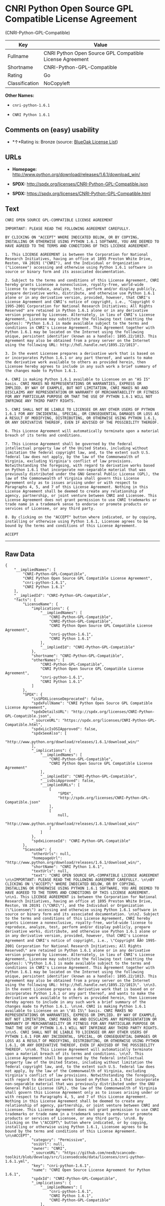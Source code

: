 * CNRI Python Open Source GPL Compatible License Agreement
(CNRI-Python-GPL-Compatible)

| Key              | Value                                                      |
|------------------+------------------------------------------------------------|
| Fullname         | CNRI Python Open Source GPL Compatible License Agreement   |
| Shortname        | CNRI-Python-GPL-Compatible                                 |
| Rating           | Go                                                         |
| Classification   | NoCopyleft                                                 |

*Other Names:*

- =cnri-python-1.6.1=

- =CNRI Python 1.6.1=

** Comments on (easy) usability

- *↑*Rating is: Bronze (source:
  [[https://blueoakcouncil.org/list][BlueOak License List]])

** URLs

- *Homepage:*
  http://www.python.org/download/releases/1.6.1/download_win/

- *SPDX:* http://spdx.org/licenses/CNRI-Python-GPL-Compatible.json

- *SPDX:* https://spdx.org/licenses/CNRI-Python-GPL-Compatible.html

** Text

#+BEGIN_EXAMPLE
    CNRI OPEN SOURCE GPL-COMPATIBLE LICENSE AGREEMENT 

    IMPORTANT: PLEASE READ THE FOLLOWING AGREEMENT CAREFULLY. 

    BY CLICKING ON "ACCEPT" WHERE INDICATED BELOW, OR BY COPYING, INSTALLING OR OTHERWISE USING PYTHON 1.6.1 SOFTWARE, YOU ARE DEEMED TO HAVE AGREED TO THE TERMS AND CONDITIONS OF THIS LICENSE AGREEMENT. 

    1. This LICENSE AGREEMENT is between the Corporation for National Research Initiatives, having an office at 1895 Preston White Drive, Reston, VA 20191 ("CNRI"), and the Individual or Organization ("Licensee") accessing and otherwise using Python 1.6.1 software in source or binary form and its associated documentation. 

    2. Subject to the terms and conditions of this License Agreement, CNRI hereby grants Licensee a nonexclusive, royalty-free, world-wide license to reproduce, analyze, test, perform and/or display publicly, prepare derivative works, distribute, and otherwise use Python 1.6.1 alone or in any derivative version, provided, however, that CNRI's License Agreement and CNRI's notice of copyright, i.e., "Copyright © 1995-2001 Corporation for National Research Initiatives; All Rights Reserved" are retained in Python 1.6.1 alone or in any derivative version prepared by Licensee. Alternately, in lieu of CNRI's License Agreement, Licensee may substitute the following text (omitting the quotes): "Python 1.6.1 is made available subject to the terms and conditions in CNRI's License Agreement. This Agreement together with Python 1.6.1 may be located on the Internet using the following unique, persistent identifier (known as a handle): 1895.22/1013. This Agreement may also be obtained from a proxy server on the Internet using the following URL: http://hdl.handle.net/1895.22/1013". 

    3. In the event Licensee prepares a derivative work that is based on or incorporates Python 1.6.1 or any part thereof, and wants to make the derivative work available to others as provided herein, then Licensee hereby agrees to include in any such work a brief summary of the changes made to Python 1.6.1. 

    4. CNRI is making Python 1.6.1 available to Licensee on an "AS IS" basis. CNRI MAKES NO REPRESENTATIONS OR WARRANTIES, EXPRESS OR IMPLIED. BY WAY OF EXAMPLE, BUT NOT LIMITATION, CNRI MAKES NO AND DISCLAIMS ANY REPRESENTATION OR WARRANTY OF MERCHANTABILITY OR FITNESS FOR ANY PARTICULAR PURPOSE OR THAT THE USE OF PYTHON 1.6.1 WILL NOT INFRINGE ANY THIRD PARTY RIGHTS. 

    5. CNRI SHALL NOT BE LIABLE TO LICENSEE OR ANY OTHER USERS OF PYTHON 1.6.1 FOR ANY INCIDENTAL, SPECIAL, OR CONSEQUENTIAL DAMAGES OR LOSS AS A RESULT OF MODIFYING, DISTRIBUTING, OR OTHERWISE USING PYTHON 1.6.1, OR ANY DERIVATIVE THEREOF, EVEN IF ADVISED OF THE POSSIBILITY THEREOF. 

    6. This License Agreement will automatically terminate upon a material breach of its terms and conditions. 

    7. This License Agreement shall be governed by the federal intellectual property law of the United States, including without limitation the federal copyright law, and, to the extent such U.S. federal law does not apply, by the law of the Commonwealth of Virginia, excluding Virginia's conflict of law provisions. Notwithstanding the foregoing, with regard to derivative works based on Python 1.6.1 that incorporate non-separable material that was previously distributed under the GNU General Public License (GPL), the law of the Commonwealth of Virginia shall govern this License Agreement only as to issues arising under or with respect to Paragraphs 4, 5, and 7 of this License Agreement. Nothing in this License Agreement shall be deemed to create any relationship of agency, partnership, or joint venture between CNRI and Licensee. This License Agreement does not grant permission to use CNRI trademarks or trade name in a trademark sense to endorse or promote products or services of Licensee, or any third party. 

    8. By clicking on the "ACCEPT" button where indicated, or by copying, installing or otherwise using Python 1.6.1, Licensee agrees to be bound by the terms and conditions of this License Agreement. 

    ACCEPT
#+END_EXAMPLE

--------------

** Raw Data

#+BEGIN_EXAMPLE
    {
        "__impliedNames": [
            "CNRI-Python-GPL-Compatible",
            "CNRI Python Open Source GPL Compatible License Agreement",
            "cnri-python-1.6.1",
            "CNRI Python 1.6.1"
        ],
        "__impliedId": "CNRI-Python-GPL-Compatible",
        "facts": {
            "LicenseName": {
                "implications": {
                    "__impliedNames": [
                        "CNRI-Python-GPL-Compatible",
                        "CNRI-Python-GPL-Compatible",
                        "CNRI Python Open Source GPL Compatible License Agreement",
                        "cnri-python-1.6.1",
                        "CNRI Python 1.6.1"
                    ],
                    "__impliedId": "CNRI-Python-GPL-Compatible"
                },
                "shortname": "CNRI-Python-GPL-Compatible",
                "otherNames": [
                    "CNRI-Python-GPL-Compatible",
                    "CNRI Python Open Source GPL Compatible License Agreement",
                    "cnri-python-1.6.1",
                    "CNRI Python 1.6.1"
                ]
            },
            "SPDX": {
                "isSPDXLicenseDeprecated": false,
                "spdxFullName": "CNRI Python Open Source GPL Compatible License Agreement",
                "spdxDetailsURL": "http://spdx.org/licenses/CNRI-Python-GPL-Compatible.json",
                "_sourceURL": "https://spdx.org/licenses/CNRI-Python-GPL-Compatible.html",
                "spdxLicIsOSIApproved": false,
                "spdxSeeAlso": [
                    "http://www.python.org/download/releases/1.6.1/download_win/"
                ],
                "_implications": {
                    "__impliedNames": [
                        "CNRI-Python-GPL-Compatible",
                        "CNRI Python Open Source GPL Compatible License Agreement"
                    ],
                    "__impliedId": "CNRI-Python-GPL-Compatible",
                    "__isOsiApproved": false,
                    "__impliedURLs": [
                        [
                            "SPDX",
                            "http://spdx.org/licenses/CNRI-Python-GPL-Compatible.json"
                        ],
                        [
                            null,
                            "http://www.python.org/download/releases/1.6.1/download_win/"
                        ]
                    ]
                },
                "spdxLicenseId": "CNRI-Python-GPL-Compatible"
            },
            "Scancode": {
                "otherUrls": null,
                "homepageUrl": "http://www.python.org/download/releases/1.6.1/download_win/",
                "shortName": "CNRI Python 1.6.1",
                "textUrls": null,
                "text": "CNRI OPEN SOURCE GPL-COMPATIBLE LICENSE AGREEMENT \n\nIMPORTANT: PLEASE READ THE FOLLOWING AGREEMENT CAREFULLY. \n\nBY CLICKING ON \"ACCEPT\" WHERE INDICATED BELOW, OR BY COPYING, INSTALLING OR OTHERWISE USING PYTHON 1.6.1 SOFTWARE, YOU ARE DEEMED TO HAVE AGREED TO THE TERMS AND CONDITIONS OF THIS LICENSE AGREEMENT. \n\n1. This LICENSE AGREEMENT is between the Corporation for National Research Initiatives, having an office at 1895 Preston White Drive, Reston, VA 20191 (\"CNRI\"), and the Individual or Organization (\"Licensee\") accessing and otherwise using Python 1.6.1 software in source or binary form and its associated documentation. \n\n2. Subject to the terms and conditions of this License Agreement, CNRI hereby grants Licensee a nonexclusive, royalty-free, world-wide license to reproduce, analyze, test, perform and/or display publicly, prepare derivative works, distribute, and otherwise use Python 1.6.1 alone or in any derivative version, provided, however, that CNRI's License Agreement and CNRI's notice of copyright, i.e., \"Copyright ÃÂ© 1995-2001 Corporation for National Research Initiatives; All Rights Reserved\" are retained in Python 1.6.1 alone or in any derivative version prepared by Licensee. Alternately, in lieu of CNRI's License Agreement, Licensee may substitute the following text (omitting the quotes): \"Python 1.6.1 is made available subject to the terms and conditions in CNRI's License Agreement. This Agreement together with Python 1.6.1 may be located on the Internet using the following unique, persistent identifier (known as a handle): 1895.22/1013. This Agreement may also be obtained from a proxy server on the Internet using the following URL: http://hdl.handle.net/1895.22/1013\". \n\n3. In the event Licensee prepares a derivative work that is based on or incorporates Python 1.6.1 or any part thereof, and wants to make the derivative work available to others as provided herein, then Licensee hereby agrees to include in any such work a brief summary of the changes made to Python 1.6.1. \n\n4. CNRI is making Python 1.6.1 available to Licensee on an \"AS IS\" basis. CNRI MAKES NO REPRESENTATIONS OR WARRANTIES, EXPRESS OR IMPLIED. BY WAY OF EXAMPLE, BUT NOT LIMITATION, CNRI MAKES NO AND DISCLAIMS ANY REPRESENTATION OR WARRANTY OF MERCHANTABILITY OR FITNESS FOR ANY PARTICULAR PURPOSE OR THAT THE USE OF PYTHON 1.6.1 WILL NOT INFRINGE ANY THIRD PARTY RIGHTS. \n\n5. CNRI SHALL NOT BE LIABLE TO LICENSEE OR ANY OTHER USERS OF PYTHON 1.6.1 FOR ANY INCIDENTAL, SPECIAL, OR CONSEQUENTIAL DAMAGES OR LOSS AS A RESULT OF MODIFYING, DISTRIBUTING, OR OTHERWISE USING PYTHON 1.6.1, OR ANY DERIVATIVE THEREOF, EVEN IF ADVISED OF THE POSSIBILITY THEREOF. \n\n6. This License Agreement will automatically terminate upon a material breach of its terms and conditions. \n\n7. This License Agreement shall be governed by the federal intellectual property law of the United States, including without limitation the federal copyright law, and, to the extent such U.S. federal law does not apply, by the law of the Commonwealth of Virginia, excluding Virginia's conflict of law provisions. Notwithstanding the foregoing, with regard to derivative works based on Python 1.6.1 that incorporate non-separable material that was previously distributed under the GNU General Public License (GPL), the law of the Commonwealth of Virginia shall govern this License Agreement only as to issues arising under or with respect to Paragraphs 4, 5, and 7 of this License Agreement. Nothing in this License Agreement shall be deemed to create any relationship of agency, partnership, or joint venture between CNRI and Licensee. This License Agreement does not grant permission to use CNRI trademarks or trade name in a trademark sense to endorse or promote products or services of Licensee, or any third party. \n\n8. By clicking on the \"ACCEPT\" button where indicated, or by copying, installing or otherwise using Python 1.6.1, Licensee agrees to be bound by the terms and conditions of this License Agreement. \n\nACCEPT",
                "category": "Permissive",
                "osiUrl": null,
                "owner": "CNRI",
                "_sourceURL": "https://github.com/nexB/scancode-toolkit/blob/develop/src/licensedcode/data/licenses/cnri-python-1.6.1.yml",
                "key": "cnri-python-1.6.1",
                "name": "CNRI Open Source License Agreement for Python 1.6.1",
                "spdxId": "CNRI-Python-GPL-Compatible",
                "_implications": {
                    "__impliedNames": [
                        "cnri-python-1.6.1",
                        "CNRI Python 1.6.1",
                        "CNRI-Python-GPL-Compatible"
                    ],
                    "__impliedId": "CNRI-Python-GPL-Compatible",
                    "__impliedCopyleft": [
                        [
                            "Scancode",
                            "NoCopyleft"
                        ]
                    ],
                    "__calculatedCopyleft": "NoCopyleft",
                    "__impliedText": "CNRI OPEN SOURCE GPL-COMPATIBLE LICENSE AGREEMENT \n\nIMPORTANT: PLEASE READ THE FOLLOWING AGREEMENT CAREFULLY. \n\nBY CLICKING ON \"ACCEPT\" WHERE INDICATED BELOW, OR BY COPYING, INSTALLING OR OTHERWISE USING PYTHON 1.6.1 SOFTWARE, YOU ARE DEEMED TO HAVE AGREED TO THE TERMS AND CONDITIONS OF THIS LICENSE AGREEMENT. \n\n1. This LICENSE AGREEMENT is between the Corporation for National Research Initiatives, having an office at 1895 Preston White Drive, Reston, VA 20191 (\"CNRI\"), and the Individual or Organization (\"Licensee\") accessing and otherwise using Python 1.6.1 software in source or binary form and its associated documentation. \n\n2. Subject to the terms and conditions of this License Agreement, CNRI hereby grants Licensee a nonexclusive, royalty-free, world-wide license to reproduce, analyze, test, perform and/or display publicly, prepare derivative works, distribute, and otherwise use Python 1.6.1 alone or in any derivative version, provided, however, that CNRI's License Agreement and CNRI's notice of copyright, i.e., \"Copyright Â© 1995-2001 Corporation for National Research Initiatives; All Rights Reserved\" are retained in Python 1.6.1 alone or in any derivative version prepared by Licensee. Alternately, in lieu of CNRI's License Agreement, Licensee may substitute the following text (omitting the quotes): \"Python 1.6.1 is made available subject to the terms and conditions in CNRI's License Agreement. This Agreement together with Python 1.6.1 may be located on the Internet using the following unique, persistent identifier (known as a handle): 1895.22/1013. This Agreement may also be obtained from a proxy server on the Internet using the following URL: http://hdl.handle.net/1895.22/1013\". \n\n3. In the event Licensee prepares a derivative work that is based on or incorporates Python 1.6.1 or any part thereof, and wants to make the derivative work available to others as provided herein, then Licensee hereby agrees to include in any such work a brief summary of the changes made to Python 1.6.1. \n\n4. CNRI is making Python 1.6.1 available to Licensee on an \"AS IS\" basis. CNRI MAKES NO REPRESENTATIONS OR WARRANTIES, EXPRESS OR IMPLIED. BY WAY OF EXAMPLE, BUT NOT LIMITATION, CNRI MAKES NO AND DISCLAIMS ANY REPRESENTATION OR WARRANTY OF MERCHANTABILITY OR FITNESS FOR ANY PARTICULAR PURPOSE OR THAT THE USE OF PYTHON 1.6.1 WILL NOT INFRINGE ANY THIRD PARTY RIGHTS. \n\n5. CNRI SHALL NOT BE LIABLE TO LICENSEE OR ANY OTHER USERS OF PYTHON 1.6.1 FOR ANY INCIDENTAL, SPECIAL, OR CONSEQUENTIAL DAMAGES OR LOSS AS A RESULT OF MODIFYING, DISTRIBUTING, OR OTHERWISE USING PYTHON 1.6.1, OR ANY DERIVATIVE THEREOF, EVEN IF ADVISED OF THE POSSIBILITY THEREOF. \n\n6. This License Agreement will automatically terminate upon a material breach of its terms and conditions. \n\n7. This License Agreement shall be governed by the federal intellectual property law of the United States, including without limitation the federal copyright law, and, to the extent such U.S. federal law does not apply, by the law of the Commonwealth of Virginia, excluding Virginia's conflict of law provisions. Notwithstanding the foregoing, with regard to derivative works based on Python 1.6.1 that incorporate non-separable material that was previously distributed under the GNU General Public License (GPL), the law of the Commonwealth of Virginia shall govern this License Agreement only as to issues arising under or with respect to Paragraphs 4, 5, and 7 of this License Agreement. Nothing in this License Agreement shall be deemed to create any relationship of agency, partnership, or joint venture between CNRI and Licensee. This License Agreement does not grant permission to use CNRI trademarks or trade name in a trademark sense to endorse or promote products or services of Licensee, or any third party. \n\n8. By clicking on the \"ACCEPT\" button where indicated, or by copying, installing or otherwise using Python 1.6.1, Licensee agrees to be bound by the terms and conditions of this License Agreement. \n\nACCEPT",
                    "__impliedURLs": [
                        [
                            "Homepage",
                            "http://www.python.org/download/releases/1.6.1/download_win/"
                        ]
                    ]
                }
            },
            "BlueOak License List": {
                "BlueOakRating": "Bronze",
                "url": "https://spdx.org/licenses/CNRI-Python-GPL-Compatible.html",
                "isPermissive": true,
                "_sourceURL": "https://blueoakcouncil.org/list",
                "name": "CNRI Python Open Source GPL Compatible License Agreement",
                "id": "CNRI-Python-GPL-Compatible",
                "_implications": {
                    "__impliedNames": [
                        "CNRI-Python-GPL-Compatible"
                    ],
                    "__impliedJudgement": [
                        [
                            "BlueOak License List",
                            {
                                "tag": "PositiveJudgement",
                                "contents": "Rating is: Bronze"
                            }
                        ]
                    ],
                    "__impliedCopyleft": [
                        [
                            "BlueOak License List",
                            "NoCopyleft"
                        ]
                    ],
                    "__calculatedCopyleft": "NoCopyleft",
                    "__impliedURLs": [
                        [
                            "SPDX",
                            "https://spdx.org/licenses/CNRI-Python-GPL-Compatible.html"
                        ]
                    ]
                }
            }
        },
        "__impliedJudgement": [
            [
                "BlueOak License List",
                {
                    "tag": "PositiveJudgement",
                    "contents": "Rating is: Bronze"
                }
            ]
        ],
        "__impliedCopyleft": [
            [
                "BlueOak License List",
                "NoCopyleft"
            ],
            [
                "Scancode",
                "NoCopyleft"
            ]
        ],
        "__calculatedCopyleft": "NoCopyleft",
        "__isOsiApproved": false,
        "__impliedText": "CNRI OPEN SOURCE GPL-COMPATIBLE LICENSE AGREEMENT \n\nIMPORTANT: PLEASE READ THE FOLLOWING AGREEMENT CAREFULLY. \n\nBY CLICKING ON \"ACCEPT\" WHERE INDICATED BELOW, OR BY COPYING, INSTALLING OR OTHERWISE USING PYTHON 1.6.1 SOFTWARE, YOU ARE DEEMED TO HAVE AGREED TO THE TERMS AND CONDITIONS OF THIS LICENSE AGREEMENT. \n\n1. This LICENSE AGREEMENT is between the Corporation for National Research Initiatives, having an office at 1895 Preston White Drive, Reston, VA 20191 (\"CNRI\"), and the Individual or Organization (\"Licensee\") accessing and otherwise using Python 1.6.1 software in source or binary form and its associated documentation. \n\n2. Subject to the terms and conditions of this License Agreement, CNRI hereby grants Licensee a nonexclusive, royalty-free, world-wide license to reproduce, analyze, test, perform and/or display publicly, prepare derivative works, distribute, and otherwise use Python 1.6.1 alone or in any derivative version, provided, however, that CNRI's License Agreement and CNRI's notice of copyright, i.e., \"Copyright Â© 1995-2001 Corporation for National Research Initiatives; All Rights Reserved\" are retained in Python 1.6.1 alone or in any derivative version prepared by Licensee. Alternately, in lieu of CNRI's License Agreement, Licensee may substitute the following text (omitting the quotes): \"Python 1.6.1 is made available subject to the terms and conditions in CNRI's License Agreement. This Agreement together with Python 1.6.1 may be located on the Internet using the following unique, persistent identifier (known as a handle): 1895.22/1013. This Agreement may also be obtained from a proxy server on the Internet using the following URL: http://hdl.handle.net/1895.22/1013\". \n\n3. In the event Licensee prepares a derivative work that is based on or incorporates Python 1.6.1 or any part thereof, and wants to make the derivative work available to others as provided herein, then Licensee hereby agrees to include in any such work a brief summary of the changes made to Python 1.6.1. \n\n4. CNRI is making Python 1.6.1 available to Licensee on an \"AS IS\" basis. CNRI MAKES NO REPRESENTATIONS OR WARRANTIES, EXPRESS OR IMPLIED. BY WAY OF EXAMPLE, BUT NOT LIMITATION, CNRI MAKES NO AND DISCLAIMS ANY REPRESENTATION OR WARRANTY OF MERCHANTABILITY OR FITNESS FOR ANY PARTICULAR PURPOSE OR THAT THE USE OF PYTHON 1.6.1 WILL NOT INFRINGE ANY THIRD PARTY RIGHTS. \n\n5. CNRI SHALL NOT BE LIABLE TO LICENSEE OR ANY OTHER USERS OF PYTHON 1.6.1 FOR ANY INCIDENTAL, SPECIAL, OR CONSEQUENTIAL DAMAGES OR LOSS AS A RESULT OF MODIFYING, DISTRIBUTING, OR OTHERWISE USING PYTHON 1.6.1, OR ANY DERIVATIVE THEREOF, EVEN IF ADVISED OF THE POSSIBILITY THEREOF. \n\n6. This License Agreement will automatically terminate upon a material breach of its terms and conditions. \n\n7. This License Agreement shall be governed by the federal intellectual property law of the United States, including without limitation the federal copyright law, and, to the extent such U.S. federal law does not apply, by the law of the Commonwealth of Virginia, excluding Virginia's conflict of law provisions. Notwithstanding the foregoing, with regard to derivative works based on Python 1.6.1 that incorporate non-separable material that was previously distributed under the GNU General Public License (GPL), the law of the Commonwealth of Virginia shall govern this License Agreement only as to issues arising under or with respect to Paragraphs 4, 5, and 7 of this License Agreement. Nothing in this License Agreement shall be deemed to create any relationship of agency, partnership, or joint venture between CNRI and Licensee. This License Agreement does not grant permission to use CNRI trademarks or trade name in a trademark sense to endorse or promote products or services of Licensee, or any third party. \n\n8. By clicking on the \"ACCEPT\" button where indicated, or by copying, installing or otherwise using Python 1.6.1, Licensee agrees to be bound by the terms and conditions of this License Agreement. \n\nACCEPT",
        "__impliedURLs": [
            [
                "SPDX",
                "http://spdx.org/licenses/CNRI-Python-GPL-Compatible.json"
            ],
            [
                null,
                "http://www.python.org/download/releases/1.6.1/download_win/"
            ],
            [
                "SPDX",
                "https://spdx.org/licenses/CNRI-Python-GPL-Compatible.html"
            ],
            [
                "Homepage",
                "http://www.python.org/download/releases/1.6.1/download_win/"
            ]
        ]
    }
#+END_EXAMPLE